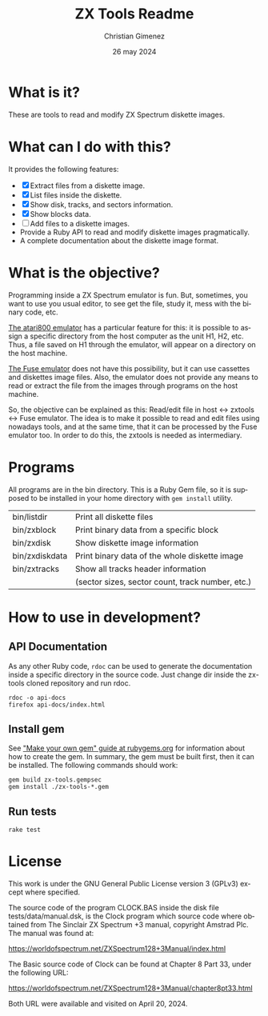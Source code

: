 
* What is it?
These are tools to read and modify ZX Spectrum diskette images.

* What can I do with this?
It provides the following features:

- [X] Extract files from a diskette image.
- [X] List files inside the diskette.
- [X] Show disk, tracks, and sectors information.
- [X] Show blocks data.
- [ ] Add files to a diskette images.
- Provide a Ruby API to read and modify diskette images pragmatically.
- A complete documentation about the diskette image format.

* What is the objective?
Programming inside a ZX Spectrum emulator is fun. But, sometimes, you want to use you usual editor, to see get the file, study it, mess with the binary code, etc.

[[https://github.com/atari800/atari800/][The atari800 emulator]] has a particular feature for this: it is possible to assign a specific directory from the host computer as the unit H1, H2, etc. Thus, a file saved on H1 through the emulator, will appear on a directory on the host machine.

[[http://fuse-emulator.sourceforge.net/fuse.php][The Fuse emulator]] does not have this possibility, but it can use cassettes and diskettes image files. Also, the emulator does not provide any means to read or extract the file from the images through programs on the host machine.

So, the objective can be explained as this: Read/edit file in host \harr{} zxtools \harr{} Fuse emulator.
The idea is to make it possible to read and edit files using nowadays tools, and at the same time, that it can be processed by the Fuse emulator too. In order to do this, the zxtools is needed as intermediary.


* Programs
All programs are in the bin directory. This is a Ruby Gem file, so it is supposed to be installed in your home directory with =gem install= utility.

| bin/listdir    | Print all diskette files                         |
| bin/zxblock    | Print binary data from a specific block          |
| bin/zxdisk     | Show diskette image information                  |
| bin/zxdiskdata | Print binary data of the whole diskette image    |
| bin/zxtracks   | Show all tracks header information               |
|                | (sector sizes, sector count, track number, etc.) |

* How to use in development?

** API Documentation
As any other Ruby code, =rdoc= can be used to generate the documentation inside a specific directory in the source code. Just change dir inside the zx-tools cloned repository and run rdoc.

: rdoc -o api-docs
: firefox api-docs/index.html

** Install gem
See [[https://guides.rubygems.org/make-your-own-gem/]["Make your own gem" guide at rubygems.org]] for information about how to create the gem. In summary, the gem must be built first, then it can be installed. The following commands should work:

: gem build zx-tools.gempsec
: gem install ./zx-tools-*.gem

** Run tests

: rake test

* License
This work is under the GNU General Public License version 3 (GPLv3) except where specified.

The source code of the program CLOCK.BAS inside the disk file tests/data/manual.dsk, is the Clock program which source code where obtained from The Sinclair ZX Spectrum +3 manual, copyright Amstrad Plc. The manual was found at:

https://worldofspectrum.net/ZXSpectrum128+3Manual/index.html

The Basic source code of Clock can be found at Chapter 8 Part 33, under the following URL:

https://worldofspectrum.net/ZXSpectrum128+3Manual/chapter8pt33.html

Both URL were available and visited on April 20, 2024.




* Meta     :noexport:

# ----------------------------------------------------------------------
#+TITLE:  ZX Tools Readme
#+SUBTITLE:
#+AUTHOR: Christian Gimenez
#+DATE:   26 may 2024
#+EMAIL:
#+DESCRIPTION: 
#+KEYWORDS: 
#+STARTUP: inlineimages hidestars content hideblocks entitiespretty
#+STARTUP: indent fninline latexpreview
#+OPTIONS: H:3 num:t toc:t \n:nil @:t ::t |:t ^:{} -:t f:t *:t <:t ':t
#+OPTIONS: TeX:t LaTeX:t skip:nil d:nil todo:t pri:nil tags:not-in-toc
#+OPTIONS: tex:imagemagick

# -- Export
#+LANGUAGE: en
#+EXPORT_EXCLUDE_TAGS: noexport

# Local Variables:
# org-hide-emphasis-markers: t
# org-use-sub-superscripts: "{}"
# fill-column: 80
# visual-line-fringe-indicators: t
# ispell-local-dictionary: "british"
# org-latex-default-figure-position: "tbp"
# End:
